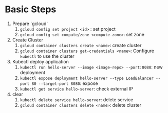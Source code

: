 * Basic Steps

1. Prepare `gcloud`
   1. ~gcloud config set project <id>~ : set project
   2. ~gcloud config set compute/zone <compute-zone>~: set zone
2. Create Cluster
   1. ~gcloud container clusters create <name>~: create cluster
   2. ~gcloud container clusters get-credentials <name>~: Configure =kubectl= to use the cluster
3. Kubectl deploy application
   1. ~kubectl run hello-server --image <image-repo> --port:8080~: new deployment
   2. ~kubectl expose deployment hello-server --type LoadBalancer --port 80 --target-port 8080~: expose
   3. ~kubectl get service hello-server~: check external IP
4. clear
   1. ~kubectl delete service hello-server~: delete service
   2. ~gcloud container clusters delete <name>~: delete cluster




   
